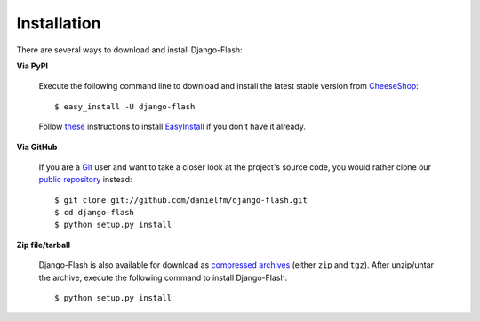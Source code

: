 Installation
============

There are several ways to download and install Django-Flash:

**Via PyPI**

  Execute the following command line to download and install the latest
  stable version from CheeseShop_::

      $ easy_install -U django-flash

  Follow `these <http://pypi.python.org/pypi/setuptools>`_ instructions to
  install EasyInstall_ if you don't have it already.


**Via GitHub**

  If you are a Git_ user and want to take a closer look at the project's
  source code, you would rather clone our
  `public repository <http://github.com/danielfm/django-flash/tree/master>`_
  instead::

      $ git clone git://github.com/danielfm/django-flash.git
      $ cd django-flash
      $ python setup.py install


**Zip file/tarball**

  Django-Flash is also available for download as
  `compressed archives <http://github.com/danielfm/django-flash/downloads>`_
  (either ``zip`` and ``tgz``). After unzip/untar the archive, execute the
  following command to install Django-Flash::
  
      $ python setup.py install


.. _EasyInstall: http://peak.telecommunity.com/DevCenter/EasyInstall
.. _CheeseShop: http://pypi.python.org/pypi
.. _Git: http://git-scm.com/

